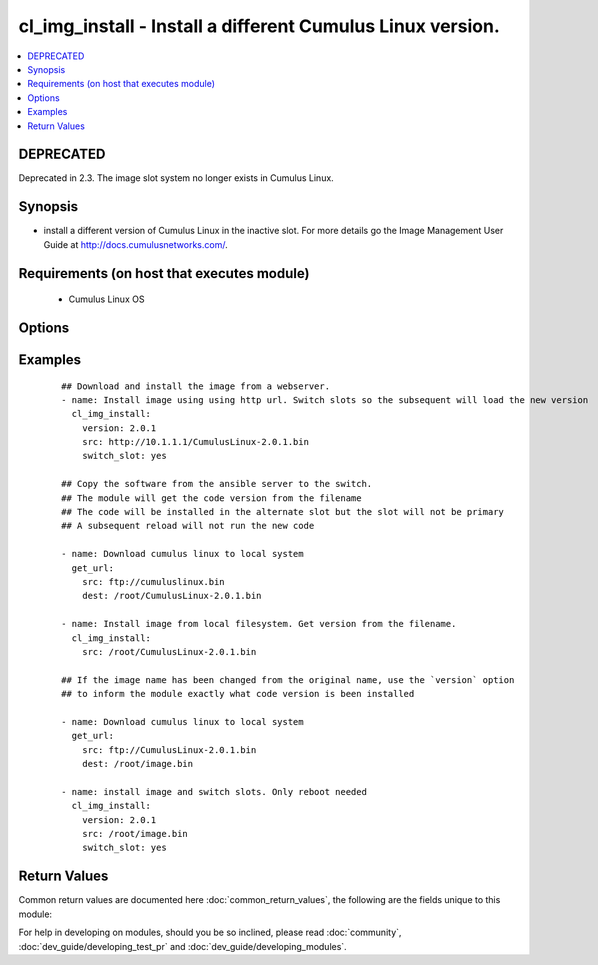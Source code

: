 .. _cl_img_install:


cl_img_install - Install a different Cumulus Linux version.
+++++++++++++++++++++++++++++++++++++++++++++++++++++++++++

.. versionadded:: 2.1


.. contents::
   :local:
   :depth: 2

DEPRECATED
----------

Deprecated in 2.3. The image slot system no longer exists in Cumulus Linux.

Synopsis
--------

* install a different version of Cumulus Linux in the inactive slot. For more details go the Image Management User Guide at http://docs.cumulusnetworks.com/.


Requirements (on host that executes module)
-------------------------------------------

  * Cumulus Linux OS


Options
-------

.. raw:: html

    <table border=1 cellpadding=4>
    <tr>
    <th class="head">parameter</th>
    <th class="head">required</th>
    <th class="head">default</th>
    <th class="head">choices</th>
    <th class="head">comments</th>
    </tr>
                <tr><td>src<br/><div style="font-size: small;"></div></td>
    <td>yes</td>
    <td></td>
        <td></td>
        <td><div>The full path to the Cumulus Linux binary image. Can be a local path, http or https URL. If the code version is in the name of the file, the module will assume this is the version of code you wish to install.</div>        </td></tr>
                <tr><td>switch_slot<br/><div style="font-size: small;"></div></td>
    <td>no</td>
    <td>no</td>
        <td><ul><li>yes</li><li>no</li></ul></td>
        <td><div>Switch slots after installing the image. To run the installed code, reboot the switch.</div>        </td></tr>
                <tr><td>version<br/><div style="font-size: small;"></div></td>
    <td>no</td>
    <td>None</td>
        <td></td>
        <td><div>Inform the module of the exact version one is installing. This overrides the automatic check of version in the file name. For example, if the binary file name is called CumulusLinux-2.2.3.bin, and version is set to '2.5.0', then the module will assume it is installing '2.5.0' not '2.2.3'. If version is not included, then the module will assume '2.2.3' is the version to install.</div>        </td></tr>
        </table>
    </br>



Examples
--------

 ::

    ## Download and install the image from a webserver.
    - name: Install image using using http url. Switch slots so the subsequent will load the new version
      cl_img_install:
        version: 2.0.1
        src: http://10.1.1.1/CumulusLinux-2.0.1.bin
        switch_slot: yes
    
    ## Copy the software from the ansible server to the switch.
    ## The module will get the code version from the filename
    ## The code will be installed in the alternate slot but the slot will not be primary
    ## A subsequent reload will not run the new code
    
    - name: Download cumulus linux to local system
      get_url:
        src: ftp://cumuluslinux.bin
        dest: /root/CumulusLinux-2.0.1.bin
    
    - name: Install image from local filesystem. Get version from the filename.
      cl_img_install:
        src: /root/CumulusLinux-2.0.1.bin
    
    ## If the image name has been changed from the original name, use the `version` option
    ## to inform the module exactly what code version is been installed
    
    - name: Download cumulus linux to local system
      get_url:
        src: ftp://CumulusLinux-2.0.1.bin
        dest: /root/image.bin
    
    - name: install image and switch slots. Only reboot needed
      cl_img_install:
        version: 2.0.1
        src: /root/image.bin
        switch_slot: yes

Return Values
-------------

Common return values are documented here :doc:`common_return_values`, the following are the fields unique to this module:

.. raw:: html

    <table border=1 cellpadding=4>
    <tr>
    <th class="head">name</th>
    <th class="head">description</th>
    <th class="head">returned</th>
    <th class="head">type</th>
    <th class="head">sample</th>
    </tr>

        <tr>
        <td> msg </td>
        <td> human-readable report of success or failure </td>
        <td align=center> always </td>
        <td align=center> string </td>
        <td align=center> interface bond0 config updated </td>
    </tr>
            <tr>
        <td> changed </td>
        <td> whether the interface was changed </td>
        <td align=center> changed </td>
        <td align=center> bool </td>
        <td align=center> True </td>
    </tr>
        
    </table>
    </br></br>



For help in developing on modules, should you be so inclined, please read :doc:`community`, :doc:`dev_guide/developing_test_pr` and :doc:`dev_guide/developing_modules`.
